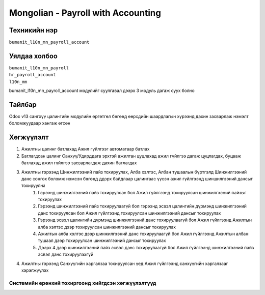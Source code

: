 *************
Mongolian - Payroll with Accounting
*************

.. |

Техникийн нэр
=============

``bumanit_l10n_mn_payroll_account``

.. |

Уялдаа холбоо
=============
| ``bumanit_l10n_mn_payroll``
| ``hr_payroll_account``
| ``l10n_mn``
bumanit_l10n_mn_payroll_account модулийг суулгавал дээрх 3 модуль дагаж суух болно

Тайлбар
=======

Odoo v13 сангхүү цалингийн модулийн өргөтгөл бөгөөд өөрсдийн шаардлагын хүрээнд дахин засварлаж
нэмэлт боломжуудаар хангаж өгсөн


.. |

Хөгжүүлэлт
==========

1. Ажилтны цалинг батлахад Ажил гүйлгээг автоматаар батлах
2. Батлагдсан цалинг Санхүү/Удирддага эрхтэй ажилтан цуцлахад ажил гүйлгээ дагаж цуцлагдах, буцааж батлахад ажил гүйлгээ засварлагдаж дахин батлагдах
3. Ажилтны гэрээнд Шинжилгээний пайз тохируулах, Алба хэлтэс, Албан тушаалын бүртгэлд Шинжилгээний данс сонгох боломж нэмсэн бөгөөд ддорх байдлаар цалингаас үүсэн ажил гүйлгээнд шиншилгээний дансыг тохируулна
    1. Гэрээнд шинжилгээний пайз тохируулсан бол Ажил гүйлгээнд тохируулсан шинжилгээний пайзыг тохируулах
    2. Гэрээнд шинжилгээний пайз тохируулаагүй бол гэрээнд эсвэл цалингийн дүрмэнд шинжилгээний данс тохируулсан бол Ажил гүйлгээнд тохируулсан шинжилгээний дансыг тохируулах
    3. Гэрээнд эсвэл цалингийн дүрмэнд шинжилгээний данс тохируулаагүй бол Ажил гүйлгээнд Ажилтын алба хэлтэс дээр тохируулсан шинжилгээний дансыг тохируулах
    4. Ажилтын алба хэлтэс дээр шинжилгээний данс тохируулаагүй бол Ажил гүйлгээнд Ажилтын албан тушаал дээр тохируулсан шинжилгээний дансыг тохируулах
    5. Дээрх 4 дээр шинжилгээний пайз эсвэл данс тохируулаагүй бол Ажил гүйлгээнд шинжилгээний пайз эсвэл данс тохируулахгүй
4. Ажилтны гэрээнд Санхүүгийн харгалзаа тохируулсан үед Ажил гүйлгээнд санхүүгийн харгалзааг хэрэгжүүлэх

Системийн ерөнхий тохиргоонд хийгдсэн хөгжүүлэлтүүд
-------------------------------------------------------------
